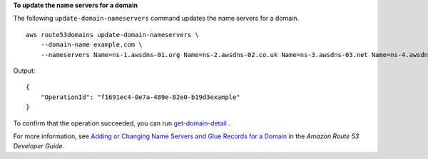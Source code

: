 **To update the name servers for a domain**

The following ``update-domain-nameservers`` command updates the name servers for a domain. ::

    aws route53domains update-domain-nameservers \
        --domain-name example.com \
        --nameservers Name=ns-1.awsdns-01.org Name=ns-2.awsdns-02.co.uk Name=ns-3.awsdns-03.net Name=ns-4.awsdns-04.com

Output::

    {
        "OperationId": "f1691ec4-0e7a-489e-82e0-b19d3example"
    }

To confirm that the operation succeeded, you can run `get-domain-detail <https://docs.aws.amazon.com/cli/latest/reference/route53domains/get-domain-detail.html>`__ .

For more information, see `Adding or Changing Name Servers and Glue Records for a Domain <http://docs.aws.amazon.com/Route53/latest/DeveloperGuide/domain-name-servers-glue-records.html>`__ in the *Amazon Route 53 Developer Guide*.
